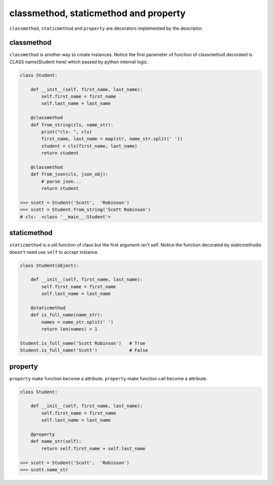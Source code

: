 ======================================
classmethod, staticmethod and property
======================================

``classmethod``, ``staticmethod`` and ``property`` are decorators implemented by the descriptor. 

classmethod
-----------

``classmethod`` is another way to create instances.
Notice the first parameter of function of classmethod decorated is CLASS name(Student here) which passed by python internal logic.

.. code:: python

  class Student:

      def __init__(self, first_name, last_name):
          self.first_name = first_name
          self.last_name = last_name

      @classmethod
      def from_string(cls, name_str):
          print("cls: ", cls)
          first_name, last_name = map(str, name_str.split(' '))
          student = cls(first_name, last_name)
          return student
      
      @classmethod
      def from_json(cls, json_obj):
          # parse json...
          return student

  >>> scott = Student('Scott',  'Robinson')
  >>> scott = Student.from_string('Scott Robinson')
  # cls:  <class '__main__.Student'>


staticmethod
------------

``staticmethod`` is a util function of class but the first argument isn’t self. Notice the function decorated by staticmethodis doesn't need use ``self`` to accept instance.

.. code:: python

  class Student(object):

      def __init__(self, first_name, last_name):
          self.first_name = first_name
          self.last_name = last_name

      @staticmethod
      def is_full_name(name_str):
          names = name_str.split(' ')
          return len(names) > 1

  Student.is_full_name('Scott Robinson')   # True
  Student.is_full_name('Scott')            # False


property
--------

``property`` make function become a attribute. ``property`` make function call become a attribute.

.. code:: python

  class Student:

      def __init__(self, first_name, last_name):
          self.first_name = first_name
          self.last_name = last_name
   
      @property
      def name_str(self):
          return self.first_name + self.last_name

  >>> scott = Student('Scott',  'Robinson')
  >>> scott.name_str

